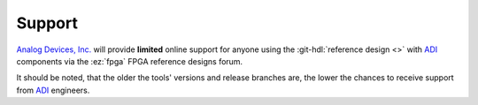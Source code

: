 Support
-------------------------------------------------------------------------------

`Analog Devices, Inc.`_ will provide **limited** online support for anyone
using the :git-hdl:`reference design <>` with `ADI`_ components via the
:ez:`fpga` FPGA reference designs forum.

It should be noted, that the older the tools' versions and release branches
are, the lower the chances to receive support from `ADI`_ engineers.

.. _Analog Devices, Inc.: https://www.analog.com/en/index.html
.. _ADI: https://www.analog.com/en/index.html
